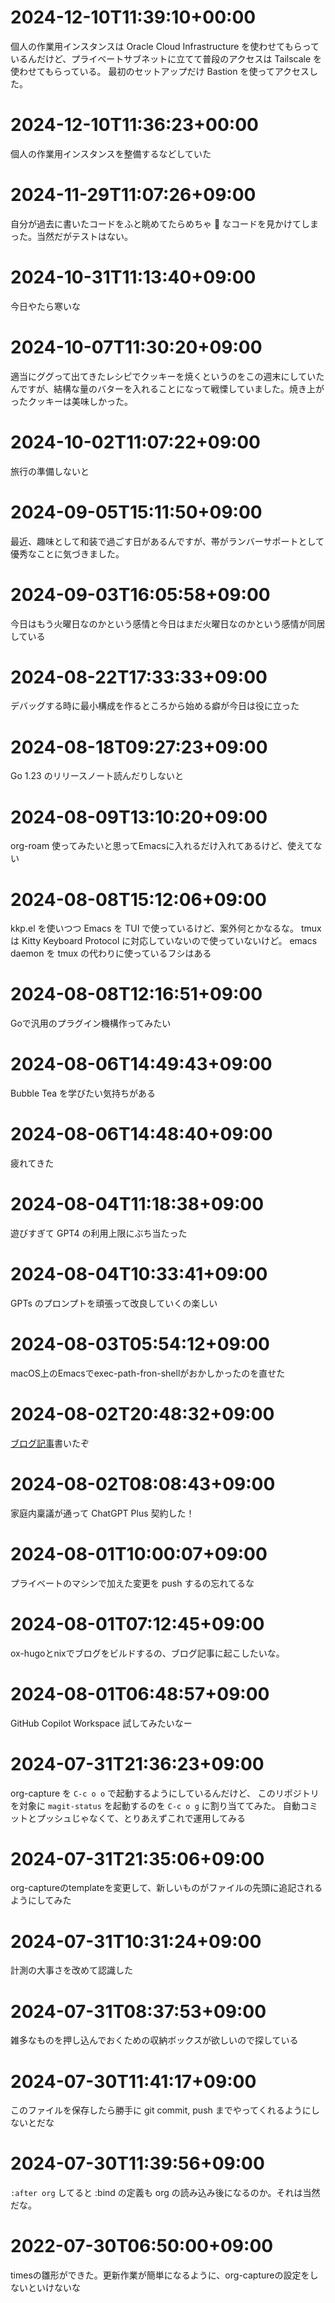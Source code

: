 #+HUGO_SECTION: microposts
#+HUGO_AUTO_SET_LASTMOD: nil
#+HUGO_LOCALE: ja

* 2024-12-10T11:39:10+00:00
:PROPERTIES:
:EXPORT_DATE: 2024-12-10T11:39:10+00:00
:EXPORT_FILE_NAME: e7e58e2d-8006-4e2d-a7cd-6a41e4928123
:END:

個人の作業用インスタンスは Oracle Cloud Infrastructure を使わせてもらっているんだけど、プライベートサブネットに立てて普段のアクセスは Tailscale を使わせてもらっている。
最初のセットアップだけ Bastion を使ってアクセスした。

* 2024-12-10T11:36:23+00:00
:PROPERTIES:
:EXPORT_DATE: 2024-12-10T11:36:23+00:00
:EXPORT_FILE_NAME: 93b3a82d-c35c-4596-9443-c9ad4fc0971a
:END:

個人の作業用インスタンスを整備するなどしていた

* 2024-11-29T11:07:26+09:00
:PROPERTIES:
:EXPORT_DATE: 2024-11-29T11:07:26+09:00
:EXPORT_FILE_NAME: 9ecee5f1-5b07-4027-808c-0801ad055ec6
:END:

自分が過去に書いたコードをふと眺めてたらめちゃ 🍝 なコードを見かけてしまった。当然だがテストはない。

* 2024-10-31T11:13:40+09:00
:PROPERTIES:
:EXPORT_DATE: 2024-10-31T11:13:40+09:00
:EXPORT_FILE_NAME: b26717a6-0700-4108-9a9f-de7c3b7def30
:END:

今日やたら寒いな

* 2024-10-07T11:30:20+09:00
:PROPERTIES:
:EXPORT_DATE: 2024-10-07T11:30:20+09:00
:EXPORT_FILE_NAME: 554f3b53-c8d8-4721-baad-a0fddfc970e4
:END:

適当にググって出てきたレシピでクッキーを焼くというのをこの週末にしていたんですが、結構な量のバターを入れることになって戦慄していました。焼き上がったクッキーは美味しかった。

* 2024-10-02T11:07:22+09:00
:PROPERTIES:
:EXPORT_DATE: 2024-10-02T11:07:22+09:00
:EXPORT_FILE_NAME: b3f45c5a-cf17-4f8d-8fe3-316948ff27e2
:END:

旅行の準備しないと

* 2024-09-05T15:11:50+09:00
:PROPERTIES:
:EXPORT_DATE: 2024-09-05T15:11:50+09:00
:EXPORT_FILE_NAME: 2d008906-2d57-4819-91df-d2290b8a7a93
:END:

最近、趣味として和装で過ごす日があるんですが、帯がランバーサポートとして優秀なことに気づきました。

* 2024-09-03T16:05:58+09:00
:PROPERTIES:
:EXPORT_DATE: 2024-09-03T16:05:58+09:00
:EXPORT_FILE_NAME: 5e87f495-c07e-488e-9e53-84e762a77dbd
:END:

今日はもう火曜日なのかという感情と今日はまだ火曜日なのかという感情が同居している

* 2024-08-22T17:33:33+09:00
:PROPERTIES:
:EXPORT_DATE: 2024-08-22T17:33:33+09:00
:EXPORT_FILE_NAME: e85a1237-d6bf-4d24-8691-0c89ca0a33df
:END:

デバッグする時に最小構成を作るところから始める癖が今日は役に立った

* 2024-08-18T09:27:23+09:00
:PROPERTIES:
:EXPORT_DATE: 2024-08-18T09:27:23+09:00
:EXPORT_FILE_NAME: 91d668d3-4607-48f8-b4f0-cdfb01eb8652
:END:

Go 1.23 のリリースノート読んだりしないと

* 2024-08-09T13:10:20+09:00
:PROPERTIES:
:EXPORT_DATE: 2024-08-09T13:10:20+09:00
:EXPORT_FILE_NAME: 60d5554f-7675-4c97-86bd-6770dbdd6cf3
:END:

org-roam 使ってみたいと思ってEmacsに入れるだけ入れてあるけど、使えてない

* 2024-08-08T15:12:06+09:00
:PROPERTIES:
:EXPORT_DATE: 2024-08-08T15:12:06+09:00
:EXPORT_FILE_NAME: 4bc09aff-4e43-4604-bffd-69abc0f3c75e
:END:

kkp.el を使いつつ Emacs を TUI で使っているけど、案外何とかなるな。
tmux は Kitty Keyboard Protocol に対応していないので使っていないけど。
emacs daemon を tmux の代わりに使っているフシはある

* 2024-08-08T12:16:51+09:00
:PROPERTIES:
:EXPORT_DATE: 2024-08-08T12:16:51+09:00
:EXPORT_FILE_NAME: 07088df7-cc96-40c3-8b3e-2b8b20fe4abf
:END:

Goで汎用のプラグイン機構作ってみたい

* 2024-08-06T14:49:43+09:00
:PROPERTIES:
:EXPORT_DATE: 2024-08-06T14:49:43+09:00
:EXPORT_FILE_NAME: 5921a967-833f-4a71-b655-2f13a9f0e1fc
:END:

Bubble Tea を学びたい気持ちがある

* 2024-08-06T14:48:40+09:00
:PROPERTIES:
:EXPORT_DATE: 2024-08-06T14:48:40+09:00
:EXPORT_FILE_NAME: ece4922a-de7f-4f12-b00c-ee40876269ce
:END:

疲れてきた

* 2024-08-04T11:18:38+09:00
:PROPERTIES:
:EXPORT_DATE: 2024-08-04T11:18:38+09:00
:EXPORT_FILE_NAME: 05311bc6-7fd4-43e4-a7ae-31fa4d4f6cc9
:END:

遊びすぎて GPT4 の利用上限にぶち当たった

* 2024-08-04T10:33:41+09:00
:PROPERTIES:
:EXPORT_DATE: 2024-08-04T10:33:41+09:00
:EXPORT_FILE_NAME: ebc46733-d2cb-4143-9b49-d72304fa7f08
:END:

GPTs のプロンプトを頑張って改良していくの楽しい

* 2024-08-03T05:54:12+09:00
:PROPERTIES:
:EXPORT_DATE: 2024-08-03T05:54:12+09:00
:EXPORT_FILE_NAME: 89871226-a698-4215-846e-3e0856fa31c8
:END:

macOS上のEmacsでexec-path-fron-shellがおかしかったのを直せた

* 2024-08-02T20:48:32+09:00
:PROPERTIES:
:EXPORT_DATE: 2024-08-02T20:48:32+09:00
:EXPORT_FILE_NAME: 710bf72e-09ff-4b95-827b-2391a71496cb
:END:

[[https://warashi.dev/posts/d979a10f-58e7-40d0-b86e-a52dd8b096ba/][ブログ記事]]書いたぞ

* 2024-08-02T08:08:43+09:00
:PROPERTIES:
:EXPORT_DATE: 2024-08-02T08:08:43+09:00
:EXPORT_FILE_NAME: d58aaa87-bdc1-4b39-9158-c7b55df50473
:END:

家庭内稟議が通って ChatGPT Plus 契約した！

* 2024-08-01T10:00:07+09:00
:PROPERTIES:
:EXPORT_DATE: 2024-08-01T10:00:07+09:00
:EXPORT_FILE_NAME: 73fc07a8-c4dc-4ebf-9285-bbd3d4b1e2b0
:END:

プライベートのマシンで加えた変更を push するの忘れてるな

* 2024-08-01T07:12:45+09:00
:PROPERTIES:
:EXPORT_DATE: 2024-08-01T07:12:45+09:00
:EXPORT_FILE_NAME: 33e7901f-8c23-43f6-be2f-2a1931a0c9b2
:END:

ox-hugoとnixでブログをビルドするの、ブログ記事に起こしたいな。

* 2024-08-01T06:48:57+09:00
:PROPERTIES:
:EXPORT_DATE: 2024-08-01T06:48:57+09:00
:EXPORT_FILE_NAME: 0ab70bcd-44d7-4fdd-87e3-bd64bd51b320
:END:

GitHub Copilot Workspace 試してみたいなー

* 2024-07-31T21:36:23+09:00
:PROPERTIES:
:EXPORT_DATE: 2024-07-31T21:36:23+09:00
:EXPORT_FILE_NAME: b432e25a-f3ec-4af5-bd30-b16092100afd
:END:

org-capture を ~C-c o o~ で起動するようにしているんだけど、 このリポジトリを対象に ~magit-status~ を起動するのを ~C-c o g~ に割り当ててみた。
自動コミットとプッシュじゃなくて、とりあえずこれで運用してみる

* 2024-07-31T21:35:06+09:00
:PROPERTIES:
:EXPORT_DATE: 2024-07-31T21:35:06+09:00
:EXPORT_FILE_NAME: 8f7a611e-9f73-4ad1-a79d-2009fe7a480e
:END:

org-captureのtemplateを変更して、新しいものがファイルの先頭に追記されるようにしてみた

* 2024-07-31T10:31:24+09:00
:PROPERTIES:
:EXPORT_DATE: 2024-07-31T10:31:24+09:00
:EXPORT_FILE_NAME: 019e316d-c516-4c26-b5c8-bf50a86ef1dd
:END:

計測の大事さを改めて認識した

* 2024-07-31T08:37:53+09:00
:PROPERTIES:
:EXPORT_DATE: 2024-07-31T08:37:53+09:00
:EXPORT_FILE_NAME: 86104de1-2ac3-416f-b775-895fdac195f4
:END:

雑多なものを押し込んでおくための収納ボックスが欲しいので探している

* 2024-07-30T11:41:17+09:00
:PROPERTIES:
:EXPORT_DATE: 2024-07-30T11:41:17+09:00
:EXPORT_FILE_NAME: 6e847ec5-1c93-43f1-83d6-4ce79a8b16ef
:END:

このファイルを保存したら勝手に git commit, push までやってくれるようにしないとだな

* 2024-07-30T11:39:56+09:00
:PROPERTIES:
:EXPORT_DATE: 2024-07-30T11:39:56+09:00
:EXPORT_FILE_NAME: eb934077-6fc7-49c5-a291-8397137e51df
:END:

~:after org~ してると :bind の定義も org の読み込み後になるのか。それは当然だな。

* 2022-07-30T06:50:00+09:00
:PROPERTIES:
:EXPORT_DATE: 2022-07-30T06:50:00+09:00
:EXPORT_FILE_NAME: 9e7af05b-cfb0-4569-a141-514e7545ae52
:END:

timesの雛形ができた。更新作業が簡単になるように、org-captureの設定をしないといけないな
